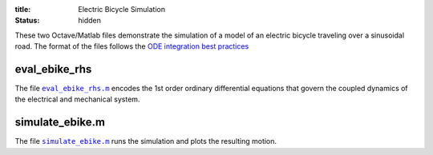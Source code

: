 :title: Electric Bicycle Simulation
:status: hidden

These two Octave/Matlab files demonstrate the simulation of a model of an
electric bicycle traveling over a sinusoidal road. The format of the files
follows the `ODE integration best practices
<{filename}/pages/ode-integration-best-practices.rst>`_

eval_ebike_rhs
==============

The file |eval_ebike_rhs|_ encodes the 1st order ordinary differential
equations that govern the coupled dynamics of the electrical and mechanical
system.

.. code-include:: ../scripts/eval_ebike_rhs.m
   :lexer: matlab

.. |eval_ebike_rhs| replace:: ``eval_ebike_rhs.m``
.. _eval_ebike_rhs: {filename}/scripts/eval_ebike_rhs.m

simulate_ebike.m
================

The file |simulate_ebike|_ runs the simulation and plots the resulting motion.

.. code-include:: ../scripts/simulate_ebike.m
   :lexer: matlab

.. |simulate_ebike| replace:: ``simulate_ebike.m``
.. _simulate_ebike: {filename}/scripts/simulate_ebike.m
